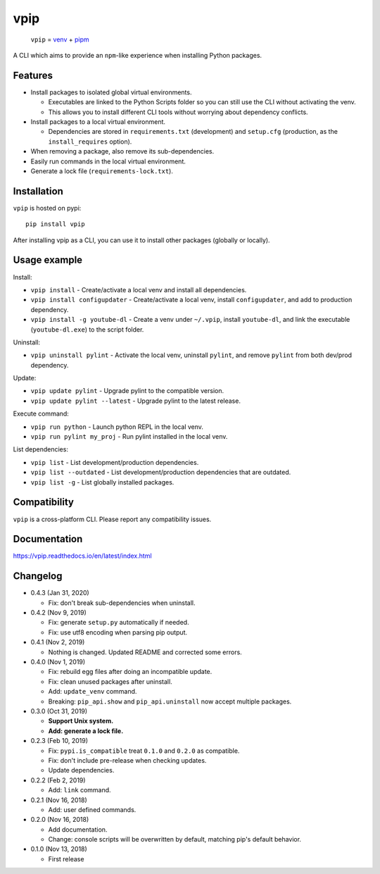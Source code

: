 vpip
====

.. image:: https://travis-ci.org/eight04/vpip.svg?branch=master
  :target: https://travis-ci.org/eight04/vpip
    
.. image:: https://readthedocs.org/projects/vpip/badge/?version=latest
  :target: https://vpip.readthedocs.io/en/latest/?badge=latest
  :alt: Documentation Status
  
.. image:: https://img.shields.io/pypi/v/vpip.svg
  :alt: PyPI
  :target: https://pypi.org/project/vpip

..
    
  ``vpip`` = `venv <https://docs.python.org/3/library/venv.html>`_ + `pipm <https://github.com/jnoortheen/pipm>`_

A CLI which aims to provide an ``npm``-like experience when installing Python packages.

Features
--------

* Install packages to isolated global virtual environments.

  - Executables are linked to the Python Scripts folder so you can still use the CLI without activating the venv.
  - This allows you to install different CLI tools without worrying about dependency conflicts.
    
* Install packages to a local virtual environment.

  - Dependencies are stored in ``requirements.txt`` (development) and ``setup.cfg`` (production, as the ``install_requires`` option).
  
* When removing a package, also remove its sub-dependencies.
* Easily run commands in the local virtual environment.
* Generate a lock file (``requirements-lock.txt``).

Installation
------------

``vpip`` is hosted on pypi::

  pip install vpip
  
After installing vpip as a CLI, you can use it to install other packages (globally or locally).
    
Usage example
-------------

Install:

* ``vpip install`` - Create/activate a local venv and install all dependencies.
* ``vpip install configupdater`` - Create/activate a local venv, install ``configupdater``, and add to production dependency.
* ``vpip install -g youtube-dl`` - Create a venv under ``~/.vpip``, install ``youtube-dl``, and link the executable (``youtube-dl.exe``) to the script folder.

Uninstall:

* ``vpip uninstall pylint`` - Activate the local venv, uninstall ``pylint``, and remove ``pylint`` from both dev/prod dependency.

Update:

* ``vpip update pylint`` - Upgrade pylint to the compatible version.
* ``vpip update pylint --latest`` - Upgrade pylint to the latest release.

Execute command:

* ``vpip run python`` - Launch python REPL in the local venv.
* ``vpip run pylint my_proj`` - Run pylint installed in the local venv.

List dependencies:

* ``vpip list`` - List development/production dependencies.
* ``vpip list --outdated`` - List development/production dependencies that are outdated.
* ``vpip list -g`` - List globally installed packages.

Compatibility
--------------

``vpip`` is a cross-platform CLI. Please report any compatibility issues.

Documentation
-------------

https://vpip.readthedocs.io/en/latest/index.html

Changelog
---------

* 0.4.3 (Jan 31, 2020)

  - Fix: don't break sub-dependencies when uninstall.

* 0.4.2 (Nov 9, 2019)

  - Fix: generate ``setup.py`` automatically if needed.
  - Fix: use utf8 encoding when parsing pip output.

* 0.4.1 (Nov 2, 2019)

  - Nothing is changed. Updated README and corrected some errors.

* 0.4.0 (Nov 1, 2019)

  - Fix: rebuild egg files after doing an incompatible update.
  - Fix: clean unused packages after uninstall.
  - Add: ``update_venv`` command.
  - Breaking: ``pip_api.show`` and ``pip_api.uninstall`` now accept multiple packages.

* 0.3.0 (Oct 31, 2019)

  - **Support Unix system.**
  - **Add: generate a lock file.**

* 0.2.3 (Feb 10, 2019)

  - Fix: ``pypi.is_compatible`` treat ``0.1.0`` and ``0.2.0`` as compatible.
  - Fix: don't include pre-release when checking updates.
  - Update dependencies.

* 0.2.2 (Feb 2, 2019)

  - Add: ``link`` command.

* 0.2.1 (Nov 16, 2018)

  - Add: user defined commands.

* 0.2.0 (Nov 16, 2018)

  - Add documentation.
  - Change: console scripts will be overwritten by default, matching pip's default behavior.

* 0.1.0 (Nov 13, 2018)

  - First release
    